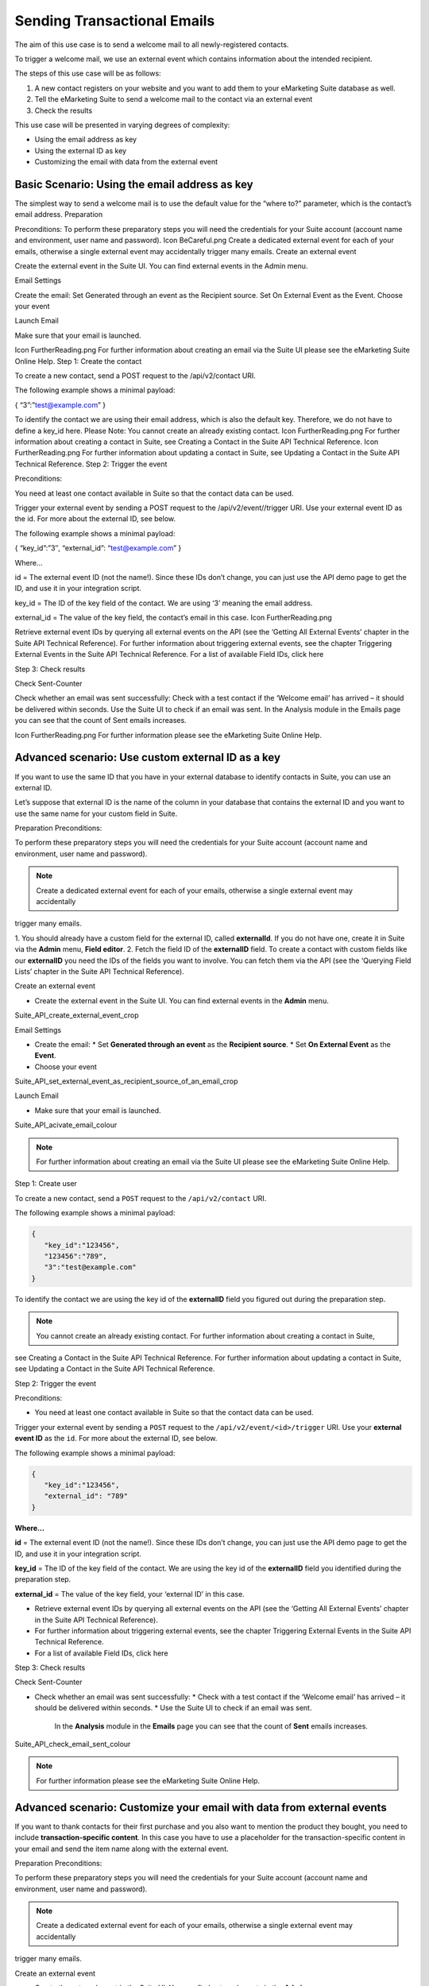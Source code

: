 Sending Transactional Emails
============================

The aim of this use case is to send a welcome mail to all newly-registered contacts.

To trigger a welcome mail, we use an external event which contains information about the intended recipient.

The steps of this use case will be as follows:

1. A new contact registers on your website and you want to add them to your eMarketing Suite database as well.
2. Tell the eMarketing Suite to send a welcome mail to the contact via an external event
3. Check the results

This use case will be presented in varying degrees of complexity:

* Using the email address as key
* Using the external ID as key
* Customizing the email with data from the external event

Basic Scenario: Using the email address as key
----------------------------------------------

The simplest way to send a welcome mail is to use the default value for the “where to?” parameter, which is the contact’s email address.
Preparation

Preconditions:
To perform these preparatory steps you will need the credentials for your Suite account (account name and environment, user name and password).
Icon BeCareful.png	Create a dedicated external event for each of your emails, otherwise a single external event may accidentally trigger many emails.
Create an external event

Create the external event in the Suite UI. You can find external events in the Admin menu.

Email Settings

Create the email:
Set Generated through an event as the Recipient source.
Set On External Event as the Event.
Choose your event

Launch Email

Make sure that your email is launched.

Icon FurtherReading.png	For further information about creating an email via the Suite UI please see the eMarketing Suite Online Help.
Step 1: Create the contact

To create a new contact, send a POST request to the /api/v2/contact URI.

The following example shows a minimal payload:

{
“3”:”test@example.com”
}

To identify the contact we are using their email address, which is also the default key. Therefore, we do not have to define a key_id here.
Please Note:
You cannot create an already existing contact.
Icon FurtherReading.png	For further information about creating a contact in Suite, see Creating a Contact in the Suite API Technical Reference.
Icon FurtherReading.png	For further information about updating a contact in Suite, see Updating a Contact in the Suite API Technical Reference.
Step 2: Trigger the event

Preconditions:

You need at least one contact available in Suite so that the contact data can be used.

Trigger your external event by sending a POST request to the /api/v2/event//trigger URI. Use your external event ID as the id. For more about the external ID, see below.

The following example shows a minimal payload:

{
“key_id”:”3″,
“external_id”: “test@example.com”
}

Where…

id = The external event ID (not the name!). Since these IDs don’t change, you can just use the API demo page to get the ID, and use it in your integration script.

key_id = The ID of the key field of the contact. We are using ‘3’ meaning the email address.

external_id = The value of the key field, the contact’s email in this case.
Icon FurtherReading.png

Retrieve external event IDs by querying all external events on the API (see the ‘Getting All External Events’ chapter in the Suite API Technical Reference).
For further information about triggering external events, see the chapter Triggering External Events in the Suite API Technical Reference.
For a list of available Field IDs, click here

Step 3: Check results

Check Sent-Counter

Check whether an email was sent successfully:
Check with a test contact if the ‘Welcome email’ has arrived – it should be delivered within seconds.
Use the Suite UI to check if an email was sent.
In the Analysis module in the Emails page you can see that the count of Sent emails increases.

Icon FurtherReading.png	For further information please see the eMarketing Suite Online Help.

Advanced scenario: Use custom external ID as a key
--------------------------------------------------

If you want to use the same ID that you have in your external database to identify contacts in Suite, you can use an
external ID.

Let’s suppose that external ID is the name of the column in your database that contains the external ID and you want to
use the same name for your custom field in Suite.

Preparation
Preconditions:

To perform these preparatory steps you will need the credentials for your Suite account (account name and environment,
user name and password).

.. note:: Create a dedicated external event for each of your emails, otherwise a single external event may accidentally
trigger many emails.

1. You should already have a custom field for the external ID, called **externalId**.
If you do not have one, create it in Suite via the **Admin** menu, **Field editor**.
2. Fetch the field ID of the **externalID** field.
To create a contact with custom fields like our **externalID** you need the IDs of the fields you want to involve. You can
fetch them via the API (see the ‘Querying Field Lists’ chapter in the Suite API Technical Reference).

Create an external event

* Create the external event in the Suite UI. You can find external events in the **Admin** menu.

Suite_API_create_external_event_crop

Email Settings

* Create the email:
  * Set **Generated through an event** as the **Recipient source**.
  * Set **On External Event** as the **Event**.
* Choose your event

Suite_API_set_external_event_as_recipient_source_of_an_email_crop

Launch Email

* Make sure that your email is launched.

Suite_API_acivate_email_colour

.. note:: For further information about creating an email via the Suite UI please see the eMarketing Suite Online Help.

Step 1: Create user

To create a new contact, send a ``POST`` request to the ``/api/v2/contact`` URI.

The following example shows a minimal payload:

.. code-block:: json

   {
      "key_id":"123456",
      "123456":"789",
      "3":"test@example.com"
   }

To identify the contact we are using the key id of the **externalID** field you figured out during the preparation step.

.. note:: You cannot create an already existing contact. For further information about creating a contact in Suite,
see Creating a Contact in the Suite API Technical Reference. For further information about updating a contact in Suite,
see Updating a Contact in the Suite API Technical Reference.

Step 2: Trigger the event

Preconditions:

* You need at least one contact available in Suite so that the contact data can be used.
Trigger your external event by sending a ``POST`` request to the ``/api/v2/event/<id>/trigger`` URI. Use your **external event ID**
as the ``id``. For more about the external ID, see below.

The following example shows a minimal payload:

.. code-block:: json

   {
      "key_id":"123456",
      "external_id": "789"
   }

**Where…**

**id** = The external event ID (not the name!). Since these IDs don’t change, you can just use the API demo page to get the ID, and use it in your integration script.

**key_id** = The ID of the key field of the contact. We are using the key id of the **externalID** field you identified during the preparation step.

**external_id** = The value of the key field, your ‘external ID’ in this case.

.. note::
* Retrieve external event IDs by querying all external events on the API (see the ‘Getting All External Events’ chapter in the Suite API Technical Reference).
* For further information about triggering external events, see the chapter Triggering External Events in the Suite API Technical Reference.
* For a list of available Field IDs, click here

Step 3: Check results

Check Sent-Counter

* Check whether an email was sent successfully:
  * Check with a test contact if the ‘Welcome email’ has arrived – it should be delivered within seconds.
  * Use the Suite UI to check if an email was sent.
    In the **Analysis** module in the **Emails** page you can see that the count of **Sent** emails increases.

Suite_API_check_email_sent_colour

.. note:: For further information please see the eMarketing Suite Online Help.

Advanced scenario: Customize your email with data from external events
----------------------------------------------------------------------

If you want to thank contacts for their first purchase and you also want to mention the product they bought, you need
to include **transaction-specific content**. In this case you have to use a placeholder for the transaction-specific content
in your email and send the item name along with the external event.

Preparation
Preconditions:

To perform these preparatory steps you will need the credentials for your Suite account (account name and environment,
user name and password).

.. note:: Create a dedicated external event for each of your emails, otherwise a single external event may accidentally
trigger many emails.

Create an external event

* Create the external event in the Suite UI. You can find external events in the **Admin** menu.

Suite_API_create_external_event_crop

Email Settings

* Create the email:
  * Set **Generated through an event** as the **Recipient source**.
  * Set **On External Event** as the **Event**.
* Choose your event

Suite_API_set_external_event_as_recipient_source_of_an_email_crop

Launch Email

* Make sure that your email is launched.

Suite_API_acivate_email_colour

.. note:: For further information about creating an email via the Suite UI please see the eMarketing Suite Online Help.

Step 1: Create user

To create a new contact, send a ``POST`` request to the ``/api/v2/contact`` URI.

The following example shows a minimal payload:

.. code-block:: json

   {
      "3":"test@example.com"
   }

To identify the contact we are using their email address, which is also the default key. Therefore, we do not have to
define a ``key_id`` here.

.. note:: You cannot create an already existing contact. For further information about creating a contact in Suite, see
Creating a Contact in the Suite API Technical Reference. For further information about updating a contact in Suite, see
Updating a Contact in the Suite API Technical Reference.

Step 2: Trigger the event

Preconditions:

* You need at least one contact available in Suite so that the contact data can be used.

You can trigger your external event by sending a ``POST`` request to the ``/api/v2/event/<id>/trigger`` URI, where the ``<id>`` is
your external event ID.

The following example shows a minimal payload:

.. code-block:: json

   {
      "key_id":"3",
      "external_id": "test@example.com"
      "data":
      {
         "global":
         {
            "itemName": "keyboard",
            "itemPrice": "123"
         }
      }
   }

Where…

**id** = The external event ID (not the name!). Since these IDs don’t change, you can just use the API demo page to get the ID, and use it in your integration script.

**key_id** = The ID of the key field of the contact. We are using ‘3’ meaning the e-mail address.

**external_id** = The value of the key field, the contact’s email in this case.

**data** = Your transaction-specific content in form of **placeholder:value** that are included in a **global** object.

.. note::
* Retrieve external event IDs by querying all external events on the API (see the ‘Getting All External Events’ chapter
  in the Suite API Technical Reference).
* For further information about triggering external events, see the chapter Triggering External Events in the Suite API
  Technical Reference.
* For a list of available Field IDs, click here

Step 3: Check results

Check Sent-Counter

* Check whether an email was sent successfully:
  * Check with a test contact if the ‘Welcome email’ has arrived – it should be delivered within seconds.
  * Use the Suite UI to check if an email was sent. In the Analysis module in the Emails page you can see that the
    count of Sent emails increases.

Suite_API_check_email_sent_colour

.. note:: For further information please see the eMarketing Suite Online Help.
